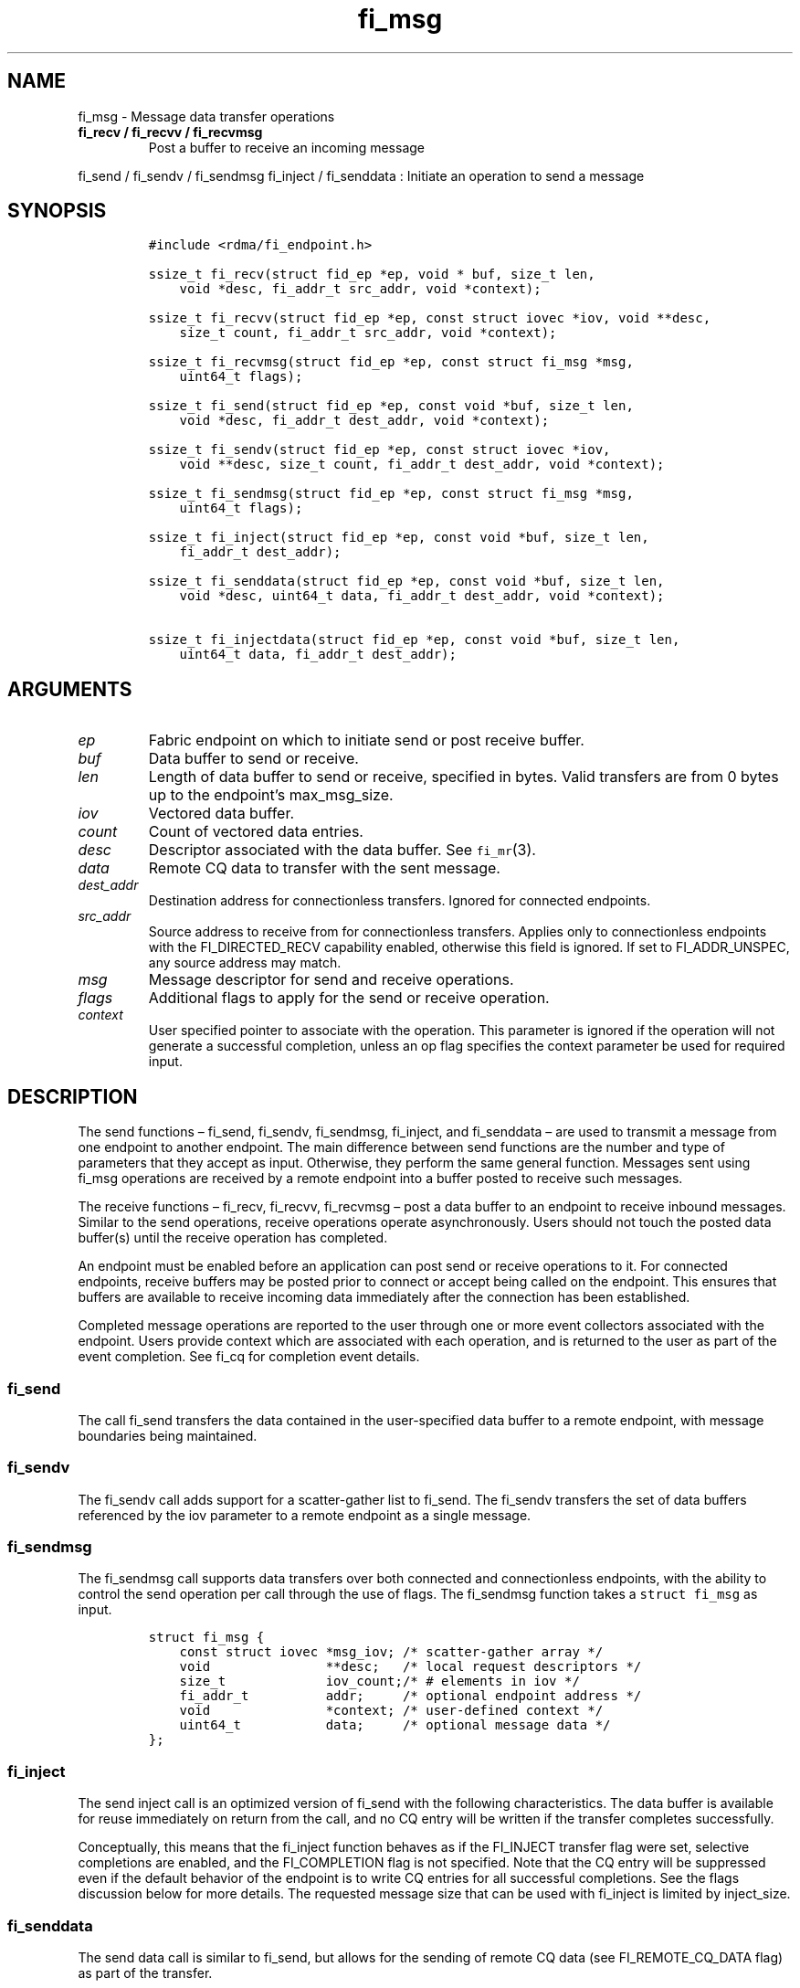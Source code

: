 .\" Automatically generated by Pandoc 2.5
.\"
.TH "fi_msg" "3" "2021\-03\-21" "Libfabric Programmer\[cq]s Manual" "#VERSION#"
.hy
.SH NAME
.PP
fi_msg \- Message data transfer operations
.TP
.B fi_recv / fi_recvv / fi_recvmsg
Post a buffer to receive an incoming message
.PP
fi_send / fi_sendv / fi_sendmsg fi_inject / fi_senddata : Initiate an
operation to send a message
.SH SYNOPSIS
.IP
.nf
\f[C]
#include <rdma/fi_endpoint.h>

ssize_t fi_recv(struct fid_ep *ep, void * buf, size_t len,
    void *desc, fi_addr_t src_addr, void *context);

ssize_t fi_recvv(struct fid_ep *ep, const struct iovec *iov, void **desc,
    size_t count, fi_addr_t src_addr, void *context);

ssize_t fi_recvmsg(struct fid_ep *ep, const struct fi_msg *msg,
    uint64_t flags);

ssize_t fi_send(struct fid_ep *ep, const void *buf, size_t len,
    void *desc, fi_addr_t dest_addr, void *context);

ssize_t fi_sendv(struct fid_ep *ep, const struct iovec *iov,
    void **desc, size_t count, fi_addr_t dest_addr, void *context);

ssize_t fi_sendmsg(struct fid_ep *ep, const struct fi_msg *msg,
    uint64_t flags);

ssize_t fi_inject(struct fid_ep *ep, const void *buf, size_t len,
    fi_addr_t dest_addr);

ssize_t fi_senddata(struct fid_ep *ep, const void *buf, size_t len,
    void *desc, uint64_t data, fi_addr_t dest_addr, void *context);

ssize_t fi_injectdata(struct fid_ep *ep, const void *buf, size_t len,
    uint64_t data, fi_addr_t dest_addr);
\f[R]
.fi
.SH ARGUMENTS
.TP
.B \f[I]ep\f[R]
Fabric endpoint on which to initiate send or post receive buffer.
.TP
.B \f[I]buf\f[R]
Data buffer to send or receive.
.TP
.B \f[I]len\f[R]
Length of data buffer to send or receive, specified in bytes.
Valid transfers are from 0 bytes up to the endpoint\[cq]s max_msg_size.
.TP
.B \f[I]iov\f[R]
Vectored data buffer.
.TP
.B \f[I]count\f[R]
Count of vectored data entries.
.TP
.B \f[I]desc\f[R]
Descriptor associated with the data buffer.
See \f[C]fi_mr\f[R](3).
.TP
.B \f[I]data\f[R]
Remote CQ data to transfer with the sent message.
.TP
.B \f[I]dest_addr\f[R]
Destination address for connectionless transfers.
Ignored for connected endpoints.
.TP
.B \f[I]src_addr\f[R]
Source address to receive from for connectionless transfers.
Applies only to connectionless endpoints with the FI_DIRECTED_RECV
capability enabled, otherwise this field is ignored.
If set to FI_ADDR_UNSPEC, any source address may match.
.TP
.B \f[I]msg\f[R]
Message descriptor for send and receive operations.
.TP
.B \f[I]flags\f[R]
Additional flags to apply for the send or receive operation.
.TP
.B \f[I]context\f[R]
User specified pointer to associate with the operation.
This parameter is ignored if the operation will not generate a
successful completion, unless an op flag specifies the context parameter
be used for required input.
.SH DESCRIPTION
.PP
The send functions \[en] fi_send, fi_sendv, fi_sendmsg, fi_inject, and
fi_senddata \[en] are used to transmit a message from one endpoint to
another endpoint.
The main difference between send functions are the number and type of
parameters that they accept as input.
Otherwise, they perform the same general function.
Messages sent using fi_msg operations are received by a remote endpoint
into a buffer posted to receive such messages.
.PP
The receive functions \[en] fi_recv, fi_recvv, fi_recvmsg \[en] post a
data buffer to an endpoint to receive inbound messages.
Similar to the send operations, receive operations operate
asynchronously.
Users should not touch the posted data buffer(s) until the receive
operation has completed.
.PP
An endpoint must be enabled before an application can post send or
receive operations to it.
For connected endpoints, receive buffers may be posted prior to connect
or accept being called on the endpoint.
This ensures that buffers are available to receive incoming data
immediately after the connection has been established.
.PP
Completed message operations are reported to the user through one or
more event collectors associated with the endpoint.
Users provide context which are associated with each operation, and is
returned to the user as part of the event completion.
See fi_cq for completion event details.
.SS fi_send
.PP
The call fi_send transfers the data contained in the user\-specified
data buffer to a remote endpoint, with message boundaries being
maintained.
.SS fi_sendv
.PP
The fi_sendv call adds support for a scatter\-gather list to fi_send.
The fi_sendv transfers the set of data buffers referenced by the iov
parameter to a remote endpoint as a single message.
.SS fi_sendmsg
.PP
The fi_sendmsg call supports data transfers over both connected and
connectionless endpoints, with the ability to control the send operation
per call through the use of flags.
The fi_sendmsg function takes a \f[C]struct fi_msg\f[R] as input.
.IP
.nf
\f[C]
struct fi_msg {
    const struct iovec *msg_iov; /* scatter\-gather array */
    void               **desc;   /* local request descriptors */
    size_t             iov_count;/* # elements in iov */
    fi_addr_t          addr;     /* optional endpoint address */
    void               *context; /* user\-defined context */
    uint64_t           data;     /* optional message data */
};
\f[R]
.fi
.SS fi_inject
.PP
The send inject call is an optimized version of fi_send with the
following characteristics.
The data buffer is available for reuse immediately on return from the
call, and no CQ entry will be written if the transfer completes
successfully.
.PP
Conceptually, this means that the fi_inject function behaves as if the
FI_INJECT transfer flag were set, selective completions are enabled, and
the FI_COMPLETION flag is not specified.
Note that the CQ entry will be suppressed even if the default behavior
of the endpoint is to write CQ entries for all successful completions.
See the flags discussion below for more details.
The requested message size that can be used with fi_inject is limited by
inject_size.
.SS fi_senddata
.PP
The send data call is similar to fi_send, but allows for the sending of
remote CQ data (see FI_REMOTE_CQ_DATA flag) as part of the transfer.
.SS fi_injectdata
.PP
The inject data call is similar to fi_inject, but allows for the sending
of remote CQ data (see FI_REMOTE_CQ_DATA flag) as part of the transfer.
.SS fi_recv
.PP
The fi_recv call posts a data buffer to the receive queue of the
corresponding endpoint.
Posted receives are searched in the order in which they were posted in
order to match sends.
Message boundaries are maintained.
The order in which the receives complete is dependent on the endpoint
type and protocol.
For connectionless endpoints, the src_addr parameter can be used to
indicate that a buffer should be posted to receive incoming data from a
specific remote endpoint.
.SS fi_recvv
.PP
The fi_recvv call adds support for a scatter\-gather list to fi_recv.
The fi_recvv posts the set of data buffers referenced by the iov
parameter to a receive incoming data.
.SS fi_recvmsg
.PP
The fi_recvmsg call supports posting buffers over both connected and
connectionless endpoints, with the ability to control the receive
operation per call through the use of flags.
The fi_recvmsg function takes a struct fi_msg as input.
.SH FLAGS
.PP
The fi_recvmsg and fi_sendmsg calls allow the user to specify flags
which can change the default message handling of the endpoint.
Flags specified with fi_recvmsg / fi_sendmsg override most flags
previously configured with the endpoint, except where noted (see
fi_endpoint.3).
The following list of flags are usable with fi_recvmsg and/or
fi_sendmsg.
.TP
.B \f[I]FI_REMOTE_CQ_DATA\f[R]
Applies to fi_sendmsg and fi_senddata.
Indicates that remote CQ data is available and should be sent as part of
the request.
See fi_getinfo for additional details on FI_REMOTE_CQ_DATA.
.TP
.B \f[I]FI_CLAIM\f[R]
Applies to posted receive operations for endpoints configured for
FI_BUFFERED_RECV or FI_VARIABLE_MSG.
This flag is used to retrieve a message that was buffered by the
provider.
See the Buffered Receives section for details.
.TP
.B \f[I]FI_COMPLETION\f[R]
Indicates that a completion entry should be generated for the specified
operation.
The endpoint must be bound to a completion queue with
FI_SELECTIVE_COMPLETION that corresponds to the specified operation, or
this flag is ignored.
.TP
.B \f[I]FI_DISCARD\f[R]
Applies to posted receive operations for endpoints configured for
FI_BUFFERED_RECV or FI_VARIABLE_MSG.
This flag is used to free a message that was buffered by the provider.
See the Buffered Receives section for details.
.TP
.B \f[I]FI_MORE\f[R]
Indicates that the user has additional requests that will immediately be
posted after the current call returns.
Use of this flag may improve performance by enabling the provider to
optimize its access to the fabric hardware.
.TP
.B \f[I]FI_INJECT\f[R]
Applies to fi_sendmsg.
Indicates that the outbound data buffer should be returned to user
immediately after the send call returns, even if the operation is
handled asynchronously.
This may require that the underlying provider implementation copy the
data into a local buffer and transfer out of that buffer.
This flag can only be used with messages smaller than inject_size.
.TP
.B \f[I]FI_MULTI_RECV\f[R]
Applies to posted receive operations.
This flag allows the user to post a single buffer that will receive
multiple incoming messages.
Received messages will be packed into the receive buffer until the
buffer has been consumed.
Use of this flag may cause a single posted receive operation to generate
multiple events as messages are placed into the buffer.
The placement of received data into the buffer may be subjected to
provider specific alignment restrictions.
.PP
The buffer will be released by the provider when the available buffer
space falls below the specified minimum (see FI_OPT_MIN_MULTI_RECV).
Note that an entry to the associated receive completion queue will
always be generated when the buffer has been consumed, even if other
receive completions have been suppressed (i.e.\ the Rx context has been
configured for FI_SELECTIVE_COMPLETION).
See the FI_MULTI_RECV completion flag \f[C]fi_cq\f[R](3).
.TP
.B \f[I]FI_INJECT_COMPLETE\f[R]
Applies to fi_sendmsg.
Indicates that a completion should be generated when the source
buffer(s) may be reused.
.TP
.B \f[I]FI_TRANSMIT_COMPLETE\f[R]
Applies to fi_sendmsg.
Indicates that a completion should not be generated until the operation
has been successfully transmitted and is no longer being tracked by the
provider.
.TP
.B \f[I]FI_DELIVERY_COMPLETE\f[R]
Applies to fi_sendmsg.
Indicates that a completion should be generated when the operation has
been processed by the destination.
.TP
.B \f[I]FI_FENCE\f[R]
Applies to transmits.
Indicates that the requested operation, also known as the fenced
operation, and any operation posted after the fenced operation will be
deferred until all previous operations targeting the same peer endpoint
have completed.
Operations posted after the fencing will see and/or replace the results
of any operations initiated prior to the fenced operation.
.PP
The ordering of operations starting at the posting of the fenced
operation (inclusive) to the posting of a subsequent fenced operation
(exclusive) is controlled by the endpoint\[cq]s ordering semantics.
.TP
.B \f[I]FI_MULTICAST\f[R]
Applies to transmits.
This flag indicates that the address specified as the data transfer
destination is a multicast address.
This flag must be used in all multicast transfers, in conjunction with a
multicast fi_addr_t.
.SH Buffered Receives
.PP
Buffered receives indicate that the networking layer allocates and
manages the data buffers used to receive network data transfers.
As a result, received messages must be copied from the network buffers
into application buffers for processing.
However, applications can avoid this copy if they are able to process
the message in place (directly from the networking buffers).
.PP
Handling buffered receives differs based on the size of the message
being sent.
In general, smaller messages are passed directly to the application for
processing.
However, for large messages, an application will only receive the start
of the message and must claim the rest.
The details for how small messages are reported and large messages may
be claimed are described below.
.PP
When a provider receives a message, it will write an entry to the
completion queue associated with the receiving endpoint.
For discussion purposes, the completion queue is assumed to be
configured for FI_CQ_FORMAT_DATA.
Since buffered receives are not associated with application posted
buffers, the CQ entry op_context will point to a struct fi_recv_context.
.IP
.nf
\f[C]
struct fi_recv_context {
    struct fid_ep *ep;
    void *context;
};
\f[R]
.fi
.PP
The `ep' field will point to the receiving endpoint or Rx context, and
`context' will be NULL.
The CQ entry\[cq]s `buf' will point to a provider managed buffer where
the start of the received message is located, and `len' will be set to
the total size of the message.
.PP
The maximum sized message that a provider can buffer is limited by an
FI_OPT_BUFFERED_LIMIT.
This threshold can be obtained and may be adjusted by the application
using the fi_getopt and fi_setopt calls, respectively.
Any adjustments must be made prior to enabling the endpoint.
The CQ entry `buf' will point to a buffer of received data.
If the sent message is larger than the buffered amount, the CQ entry
`flags' will have the FI_MORE bit set.
When the FI_MORE bit is set, `buf' will reference at least
FI_OPT_BUFFERED_MIN bytes of data (see fi_endpoint.3 for more info).
.PP
After being notified that a buffered receive has arrived, applications
must either claim or discard the message.
Typically, small messages are processed and discarded, while large
messages are claimed.
However, an application is free to claim or discard any message
regardless of message size.
.PP
To claim a message, an application must post a receive operation with
the FI_CLAIM flag set.
The struct fi_recv_context returned as part of the notification must be
provided as the receive operation\[cq]s context.
The struct fi_recv_context contains a `context' field.
Applications may modify this field prior to claiming the message.
When the claim operation completes, a standard receive completion entry
will be generated on the completion queue.
The `context' of the associated CQ entry will be set to the `context'
value passed in through the fi_recv_context structure, and the CQ entry
flags will have the FI_CLAIM bit set.
.PP
Buffered receives that are not claimed must be discarded by the
application when it is done processing the CQ entry data.
To discard a message, an application must post a receive operation with
the FI_DISCARD flag set.
The struct fi_recv_context returned as part of the notification must be
provided as the receive operation\[cq]s context.
When the FI_DISCARD flag is set for a receive operation, the receive
input buffer(s) and length parameters are ignored.
.PP
IMPORTANT: Buffered receives must be claimed or discarded in a timely
manner.
Failure to do so may result in increased memory usage for network
buffering or communication stalls.
Once a buffered receive has been claimed or discarded, the original CQ
entry `buf' or struct fi_recv_context data may no longer be accessed by
the application.
.PP
The use of the FI_CLAIM and FI_DISCARD operation flags is also described
with respect to tagged message transfers in fi_tagged.3.
Buffered receives of tagged messages will include the message tag as
part of the CQ entry, if available.
.PP
The handling of buffered receives follows all message ordering
restrictions assigned to an endpoint.
For example, completions may indicate the order in which received
messages arrived at the receiver based on the endpoint attributes.
.SH Variable Length Messages
.PP
Variable length messages, or simply variable messages, are transfers
where the size of the message is unknown to the receiver prior to the
message being sent.
It indicates that the recipient of a message does not know the amount of
data to expect prior to the message arriving.
It is most commonly used when the size of message transfers varies
greatly, with very large messages interspersed with much smaller
messages, making receive side message buffering difficult to manage.
Variable messages are not subject to max message length restrictions
(i.e.\ struct fi_ep_attr::max_msg_size limits), and may be up to the
maximum value of size_t (e.g.\ SIZE_MAX) in length.
.PP
Variable length messages support requests that the provider allocate and
manage the network message buffers.
As a result, the application requirements and provider behavior is
identical as those defined for supporting the FI_BUFFERED_RECV mode bit.
See the Buffered Receive section above for details.
The main difference is that buffered receives are limited by the
fi_ep_attr::max_msg_size threshold, whereas variable length messages are
not.
.PP
Support for variable messages is indicated through the FI_VARIABLE_MSG
capability bit.
.SH NOTES
.PP
If an endpoint has been configured with FI_MSG_PREFIX, the application
must include buffer space of size msg_prefix_size, as specified by the
endpoint attributes.
The prefix buffer must occur at the start of the data referenced by the
buf parameter, or be referenced by the first IO vector.
Message prefix space cannot be split between multiple IO vectors.
The size of the prefix buffer should be included as part of the total
buffer length.
.SH RETURN VALUE
.PP
Returns 0 on success.
On error, a negative value corresponding to fabric errno is returned.
Fabric errno values are defined in \f[C]rdma/fi_errno.h\f[R].
.PP
See the discussion below for details handling FI_EAGAIN.
.SH ERRORS
.TP
.B \f[I]\-FI_EAGAIN\f[R]
Indicates that the underlying provider currently lacks the resources
needed to initiate the requested operation.
The reasons for a provider returning FI_EAGAIN are varied.
However, common reasons include insufficient internal buffering or full
processing queues.
.PP
Insufficient internal buffering is often associated with operations that
use FI_INJECT.
In such cases, additional buffering may become available as posted
operations complete.
.PP
Full processing queues may be a temporary state related to local
processing (for example, a large message is being transferred), or may
be the result of flow control.
In the latter case, the queues may remain blocked until additional
resources are made available at the remote side of the transfer.
.PP
In all cases, the operation may be retried after additional resources
become available.
It is strongly recommended that applications check for transmit and
receive completions after receiving FI_EAGAIN as a return value,
independent of the operation which failed.
This is particularly important in cases where manual progress is
employed, as acknowledgements or flow control messages may need to be
processed in order to resume execution.
.SH SEE ALSO
.PP
\f[C]fi_getinfo\f[R](3), \f[C]fi_endpoint\f[R](3),
\f[C]fi_domain\f[R](3), \f[C]fi_cq\f[R](3)
.SH AUTHORS
OpenFabrics.
